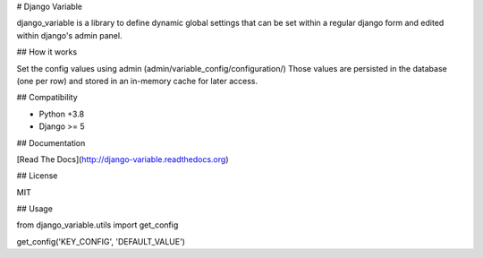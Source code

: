 # Django Variable

django_variable is a library to define dynamic global settings
that can be set within a regular django form and edited
within django's admin panel.

## How it works

Set the config values using admin (admin/variable_config/configuration/)
Those values are persisted in the database (one per row)
and stored in an in-memory cache for later access.

## Compatibility

* Python +3.8
* Django >= 5

## Documentation

[Read The Docs](http://django-variable.readthedocs.org)

## License

MIT


## Usage

from django_variable.utils import get_config

get_config('KEY_CONFIG', 'DEFAULT_VALUE')